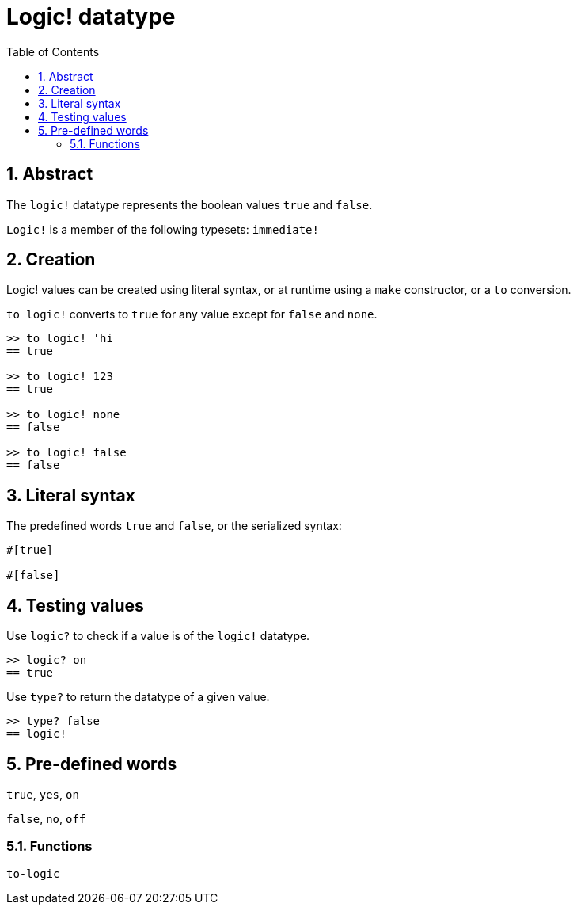 = Logic! datatype
:toc:
:numbered:


== Abstract

The `logic!` datatype represents the boolean values `true` and `false`.

`Logic!` is a member of the following typesets: `immediate!`

== Creation

Logic! values can be created using literal syntax, or at runtime using a `make` constructor, or a `to` conversion.


`to logic!` converts to `true` for any value except for `false` and `none`.

```red
>> to logic! 'hi
== true

>> to logic! 123
== true

>> to logic! none
== false

>> to logic! false
== false
```


== Literal syntax

The predefined words `true` and `false`, or the serialized syntax:
```red
#[true]

#[false]
```

== Testing values

Use `logic?` to check if a value is of the `logic!` datatype.

```red
>> logic? on
== true
```

Use `type?` to return the datatype of a given value.

```red
>> type? false
== logic!
```


== Pre-defined words

`true`, `yes`, `on`

`false`, `no`, `off`

=== Functions

`to-logic`